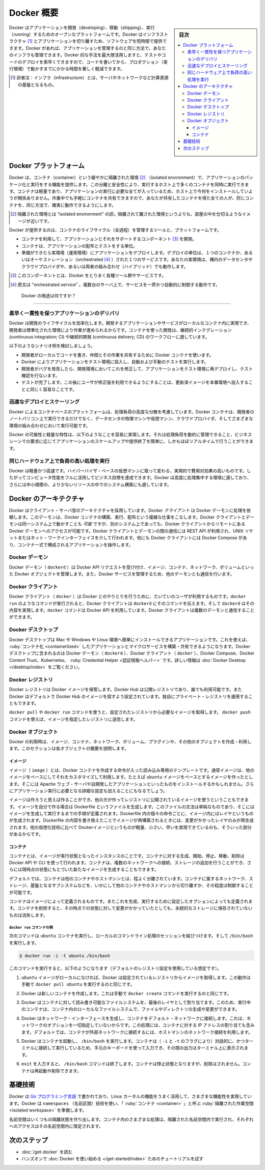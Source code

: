 .. -*- coding: utf-8 -*-
.. URL: https://docs.docker.com/get-started/overview/
.. SOURCE: https://github.com/docker/docker.github.io/blob/master/get-started/overview.md
.. check date: 2022/09/20
.. Commits on Aug 12, 2022 3393f95fa8ce5efb999f06aa6d1392e0f4557a9c
.. Commits on Feb 7, 2022 4fd778a3167596ff720cae99840d17a4ff604c8e
.. -----------------------------------------------------------------------------

.. Docker Overview

.. _docker-overview:

=======================================
Docker 概要
=======================================

.. sidebar:: 目次

   .. contents:: 
       :depth: 3
       :local:
.. Docker is an open platform for developing, shipping, and running applications. Docker enables you to separate your applications from your infrastructure so you can deliver software quickly. With Docker, you can manage your infrastructure in the same ways you manage your applications. By taking advantage of Docker’s methodologies for shipping, testing, and deploying code quickly, you can significantly reduce the delay between writing code and running it in production.

Docker はアプリケーションを開発（developing）、移動（shipping）、実行（running）するためのオープンなプラットフォームです。Docker はインフラストラクチャ [#infractructure]_ とアプリケーションを切り離すため、ソフトウェアを短時間で提供できます。Docker があれば、アプリケーションを管理するのと同じ方法で、あなたのインフラも管理できます。Docker 的な手法を最大限活用しますと、テストやコードのデプロイを素早くできますので、コードを書いてから、プロダクション（実行環境）で動かすまでにかかる時間を著しく軽減できます。

.. [#infractructure] 訳者注：インフラ（infrastructure）とは、サーバやネットワークなど計算資源の基盤となるもの。

.. The Docker platform
.. _the-docker-platform:

Docker プラットフォーム
==============================

.. Docker provides the ability to package and run an application in a loosely isolated environment called a container. The isolation and security allows you to run many containers simultaneously on a given host. Containers are lightweight and contain everything needed to run the application, so you do not need to rely on what is currently installed on the host. You can easily share containers while you work, and be sure that everyone you share with gets the same container that works in the same way.

Docker は、コンテナ（container）という緩やかに隔離された環境 [#isolated]_ （isolated environment）で、アプリケーションのパッケージ化と実行をする機能を提供します。この分離と安全性により、実行するホスト上で多くのコンテナを同時に実行できます。コンテナは軽量であり、アプリケーションの実行に必要な全てが入っているため、ホスト上で今何をインストールしていようが関係ありません。作業中でも手軽にコンテナを共有できますので、あなたが共有したコンテナを得た全ての人が、同じコンテナを、同じ方法で、確実に動作できるようにします。

.. [#isolated] 隔離された環境とは "isolated environment" の訳。隔離されて離された環境というよりも、部屋の中を仕切るようなイメージが近いです。

.. Docker provides tooling and a platform to manage the lifecycle of your containers:

Docker が提供するのは、コンテナのライフサイクル（全過程）を管理するツールと、プラットフォームです。

.. 
    Develop your application and its supporting components using containers.
    The container becomes the unit for distributing and testing your application.
    When you’re ready, deploy your application into your production environment, as a container or an orchestrated service. This works the same whether your production environment is a local data center, a cloud provider, or a hybrid of the two.

* コンテナを利用して、アプリケーションとそれをサポートするコンポーネント [#component]_ を開発。
* コンテナは、アプリケーションの配布とテストをする単位。
* 準備ができたら実環境（運用環境）にアプリケーションをデプロイします。デプロイの単位は、１つのコンテナか、あるいはオーケストレーション（orchestrated [#orchestrated]_ ）された１つのサービスです。あなたの実環境は、構内のデータセンタやクラウドプロバイダや、あるいは両者の組み合わせ（ハイブリッド）でも動作します。

.. [#component] このコンポーネントとは、Docker をとりまく各種ツール群やサービスです。
.. [#orchestrated] 原文は "orchestrated service" 。複数台のサーバ上で、サービスを一斉かつ自動的に制御する動作です。

.. What can I use Docker for?
.. _what-can-i-use-docker-for:

 Docker の用途は何ですか？
========================================

.. Fast, consistent delivery of your applications
.. _fast-consistent-delivery-of-your-applications:

素早く一貫性を保つアプリケーションのデリバリ
--------------------------------------------------

.. Docker streamlines the development lifecycle by allowing developers to work in standardized environments using local containers which provide your applications and services. Containers are great for continuous integration and continuous delivery (CI/CD) workflows.

Docker は開発のライフサイクルを効率化します。開発するアプリケーションやサービスがローカルなコンテナ内に実現でき、開発者は標準化された環境により作業が進められるからです。コンテナを使った開発は、継続的インテグレーション (continuous integration; CI) や継続的開発 (continuous delivery; CD) のワークフローに適しています。

.. Consider the following example scenario:

以下のようなシナリオ例を検討しましょう。

..  Your developers write code locally and share their work with their colleagues using Docker containers.
    They use Docker to push their applications into a test environment and execute automated and manual tests.
    When developers find bugs, they can fix them in the development environment and redeploy them to the test environment for testing and validation.
    When testing is complete, getting the fix to the customer is as simple as pushing the updated image to the production environment.

* 開発者がローカルでコードを書き、仲間とその作業を共有するために Docker コンテナを使います。
* Docker によりアプリケーションをテスト環境に投入し、自動および手動のテストを実行します。
* 開発者がバグを発見したら、開発環境においてこれを修正して、アプリケーションをテスト環境に再デプロイし、テスト確認を行ないます。
* テストが完了します。この後にユーザが修正版を利用できるようにすることは、更新済イメージを本番環境へ投入することと同じく容易なことです。

.. Responsive deployment and scaling
.. _responsive-deployment-and-scaling:

迅速なデプロイとスケーリング
----------------------------------------

.. Docker’s container-based platform allows for highly portable workloads. Docker containers can run on a developer’s local laptop, on physical or virtual machines in a data center, on cloud providers, or in a mixture of environments.

Docker によるコンテナベースのプラットフォームは、処理負荷の高度な分散を考慮しています。Docker コンテナは、開発者のノートパソコン上で実行できるだけでなく、データセンタの物理マシンや仮想マシン、クラウドプロバイダ、そしてさまざまな環境の組み合わせにおいて実行可能です。

.. Docker’s portability and lightweight nature also make it easy to dynamically manage workloads, scaling up or tearing down applications and services as business needs dictate, in near real time.

Docker の可搬性と軽量な特性は、以下のようなことを容易に実現します。それは処理負荷を動的に管理できること、ビジネスシーンでの要求に応じてアプリケーションのスケールアップや提供終了を簡単に、しかもほぼリアルタイムで行うことができます。

.. Running more workloads on the same hardware
.. _running-more-workloads-on-the-same-hardware:

同じハードウェア上で負荷の高い処理を実行
----------------------------------------

.. Docker is lightweight and fast. It provides a viable, cost-effective alternative to hypervisor-based virtual machines, so you can use more of your compute capacity to achieve your business goals. Docker is perfect for high density environments and for small and medium deployments where you need to do more with fewer resources.

Docker は軽量かつ高速です。ハイパーバイザ・ベースの仮想マシンに取って変わる、実用的で費用対効果の高いものです。したがってコンピュータ性能をフルに活用してビジネス目標を達成できます。Docker は高度に処理集中する環境に適しており、さらには中小規模の、より少ないリソースの中でのシステム構築にも適しています。

.. Docker architecture
.. _docker-architecture:

Docker のアーキテクチャ
==============================

.. Docker uses a client-server architecture. The Docker client talks to the Docker daemon, which does the heavy lifting of building, running, and distributing your Docker containers. The Docker client and daemon can run on the same system, or you can connect a Docker client to a remote Docker daemon. The Docker client and daemon communicate using a REST API, over UNIX sockets or a network interface. Another Docker client is Docker Compose, that lets you work with applications consisting of a set of containers.

Docker はクライアント・サーバ型のアーキテクチャを採用しています。Docker *クライアント* は Docker デーモンに処理を依頼します。このデーモンは、Docker コンテナの構築、実行、配布という複雑な仕事をこなします。Docker クライアントとデーモンは同一システム上で動かすことも *可能* ですが、別のシステム上であっても、Docker クライアントからリモートにある Docker デーモンへのアクセスが可能です。Docker クライアントとデーモンの間の通信には REST API が利用され、UNIX ソケットまたはネット・ワークインターフェイスを介して行われます。他にも Docker クライアントには Docker Compose があり、コンテナ一式で構成されるアプリケーションを操作します。

.. image:: /engine/article-img/architecture.png
   :scale: 60%
   :alt: Docker アーキテクチャ図

.. The Docker daemon

Docker デーモン
--------------------

.. The Docker daemon (dockerd) listens for Docker API requests and manages Docker objects such as images, containers, networks, and volumes. A daemon can also communicate with other daemons to manage Docker services.

Docker デーモン（ ``dockerd`` ）は Docker API リクエストを受け付け、イメージ、コンテナ、ネットワーク、ボリュームといった Docker オブジェクトを管理します。また、Docker サービスを管理するため、他のデーモンとも通信を行います。

.. The Docker client

Docker クライアント
--------------------

.. The Docker client (docker) is the primary way that many Docker users interact with Docker. When you use commands such as docker run, the client sends these commands to dockerd, which carries them out. The docker command uses the Docker API. The Docker client can communicate with more than one daemon.

Docker クライアント（ ``docker`` ）は Docker とのやりとりを行うために、たいていのユーザが利用するものです。``docker run`` のようなコマンドが実行されると、Docker クライアントは ``dockerd`` にそのコマンドを伝えます。そして ``dockerd`` はその内容を実現します。``docker`` コマンドは Docker API を利用しています。Docker クライアントは複数のデーモンと通信することができます。

.. _overview-docker-desktop:

Docker デスクトップ
--------------------

.. Docker Desktop is an easy-to-install application for your Mac, Windows or Linux environment that enables you to build and share containerized applications and microservices. Docker Desktop includes the Docker daemon (dockerd), the Docker client (docker), Docker Compose, Docker Content Trust, Kubernetes, and Credential Helper. For more information, see Docker Desktop.

Docker デスクトップは Mac や Windows や Linux 環境へ簡単にインストールできるアプリケーションです。これを使えば、 :ruby:`コンテナ化 <containerlized>` したアプリケーションとマイクロサービスを構築・共有できるようになります。Docker デスクトップに含まれるのは Docker デーモン（ ``dockerd`` ）、Docker クライアント（ ``docker`` ）、Docker Compose、Docker Content Trust、Kubernetes、 :ruby:`Credential Helper <認証情報ヘルパー>` です。詳しい情報は :doc:`Docker Desktop </desktop/index>` をご覧ください。


.. _docker-registries:

Docker レジストリ
--------------------

.. A Docker registry stores Docker images. Docker Hub is a public registry that anyone can use, and Docker is configured to look for images on Docker Hub by default. You can even run your own private registry.

Docker レジストリは Docker イメージを保管します。Docker Hub は公開レジストリであり、誰でも利用可能です。また  Docker はデフォルトで Docker Hub のイメージを探すよう設定されています。独自にプライベート・レジストリを運用することもできます。

.. When you use the docker pull or docker run commands, the required images are pulled from your configured registry. When you use the docker push command, your image is pushed to your configured registry.

``docker pull`` や ``docker run`` コマンドを使うと、設定されたレジストリから必要なイメージを取得します。 ``docker push`` コマンドを使えば、イメージを指定したレジストリに送信します。

.. Docker objects
.. _overview-docker-objects:

Docker オブジェクト
--------------------

.. When you use Docker, you are creating and using images, containers, networks, volumes, plugins, and other objects. This section is a brief overview of some of those objects.

Docker の利用時は、イメージ、コンテナ、ネットワーク、ボリューム、プラグインや、その他のオブジェクトを作成・利用します。このセクションは各オブジェクトの概要を説明します。

.. Images

イメージ
^^^^^^^^^^

.. An image is a read-only template with instructions for creating a Docker container. Often, an image is based on another image, with some additional customization. For example, you may build an image which is based on the ubuntu image, but installs the Apache web server and your application, as well as the configuration details needed to make your application run.

イメージ（ ``image`` ）とは、Docker コンテナを作成する命令が入った読み込み専用のテンプレートです。通常イメージは、他のイメージをベースにしてそれをカスタマイズして利用します。たとえば ``ubuntu`` イメージをベースとするイメージを作ったとします。そこには Apache ウェブ・サーバや自開発したアプリケーションといったものをインストールするかもしれません。さらにアプリケーション実行に必要となる詳細な設定も加えることにもなるでしょう。

.. You might create your own images or you might only use those created by others and published in a registry. To build your own image, you create a Dockerfile with a simple syntax for defining the steps needed to create the image and run it. Each instruction in a Dockerfile creates a layer in the image. When you change the Dockerfile and rebuild the image, only those layers which have changed are rebuilt. This is part of what makes images so lightweight, small, and fast, when compared to other virtualization technologies.

イメージは作ろうと思えば作ることができ、他の方が作ってレジストリに公開されているイメージを使うということもできます。イメージを自分で作る場合は Dockerfile というファイルを生成します。このファイルの文法は単純なものであり、そこにはイメージを生成して実行するまでの手順が定義されます。Dockerfile 内の個々の命令ごとに、イメージ内にはレイヤというものが生成されます。Dockerfile の内容を書き換えたことでイメージが再構築されるときには、変更がかかったレイヤのみが再生成されます。他の仮想化技術に比べて Dockerイメージというものが軽量、小さい、早いを実現できているのも、そういった部分があるからです。

コンテナ
^^^^^^^^^^

.. A container is a runnable instance of an image. You can create, start, stop, move, or delete a container using the Docker API or CLI. You can connect a container to one or more networks, attach storage to it, or even create a new image based on its current state.

コンテナとは、イメージが実行状態となったインスタンスのことです。コンテナに対する生成、開始、停止、移動、削除は Docker API や CLI を使って行われます。コンテナは、複数のネットワークへの接続、ストレージの追加を行うことができ、さらには現時点の状態にもとづいた新たなイメージを生成することもできます。

.. By default, a container is relatively well isolated from other containers and its host machine. You can control how isolated a container’s network, storage, or other underlying subsystems are from other containers or from the host machine.

デフォルトでは、コンテナは他のコンテナやホストマシンとは、程よく分離されています。コンテナに属するネットワーク、ストレージ、基盤となるサブシステムなどを、いかにして他のコンテナやホストマシンから切り離すか、その程度は制御することが可能です。

.. A container is defined by its image as well as any configuration options you provide to it when you create or start it. When a container is removed, any changes to its state that are not stored in persistent storage disappear.

コンテナはイメージによって定義されるものです。またこれを生成、実行するために設定したオプションによっても定義されます。コンテナを削除すると、その時点での状態に対して変更がかかっていたとしても、永続的なストレージに保存されていないものは消失します。

.. Example docker run command
.. _overview-example-docker-run-command:

``docker run`` コマンドの例
++++++++++++++++++++++++++++++

.. The following command runs an ubuntu container, attaches interactively to your local command-line session, and runs /bin/bash.

次のコマンドは ``ubuntu`` コンテナを実行し、ローカルのコマンドライン処理のセッションを結びつけます。そして ``/bin/bash`` を実行します。

.. code-block:: bash

    $ docker run -i -t ubuntu /bin/bash

.. When you run this command, the following happens (assuming you are using the default registry configuration):

このコマンドを実行すると、以下のようになります（デフォルトのレジストリ設定を使用している想定です）。

..    If you do not have the ubuntu image locally, Docker pulls it from your configured registry, as though you had run docker pull ubuntu manually.

1. ``ubuntu`` イメージがローカルになければ、Docker は設定されているレジストリからイメージを取得します。この動作は手動で ``docker pull ubuntu`` を実行するのと同じです。

..    Docker creates a new container, as though you had run a docker container create command manually.

2. Docker は新しいコンテナを作成します。これは手動で ``docker create`` コマンドを実行するのと同じです。

..    Docker allocates a read-write filesystem to the container, as its final layer. This allows a running container to create or modify files and directories in its local filesystem.

3. Docker はコンテナに対して読み書き可能なファイルシステムを、最後のレイヤとして割り当てます。このため、実行中のコンテナは、コンテナ内のローカルなファイルシステムで、ファイルやディレクトリの生成や変更ができます。

..    Docker creates a network interface to connect the container to the default network, since you did not specify any networking options. This includes assigning an IP address to the container. By default, containers can connect to external networks using the host machine’s network connection.


4. Docker はネットワーク・インターフェースを生成し、コンテナをデフォルト・ネットワークに接続します。これは、ネットワークのオプションを一切指定していないからです。この処理には、コンテナに対する IP アドレスの割り当ても含みます。デフォルトでは、コンテナが外部ネットワークに接続するには、ホストマシンのネットワーク接続を利用します。

..    Docker starts the container and executes /bin/bash. Because the container is running interactively and attached to your terminal (due to the -i and -t flags), you can provide input using your keyboard while the output is logged to your terminal.

5. Docker はコンテナを起動し、 ``/bin/bash`` を実行します。コンテナは（ ``-i`` と ``-t`` のフラグにより）対話的に、かつターミナルに接続して実行しているため、手元のキーボードを使って入力でき、その間の出力はターミナル上に表示されます。

..    When you type exit to terminate the /bin/bash command, the container stops but is not removed. You can start it again or remove it.

6. ``exit`` を入力すると、 ``/bin/bash`` コマンドは終了します。コンテナは停止状態となりますが、削除はされません。コンテナは再起動や削除できます。


.. The underlying technology

基礎技術
==============

.. Docker is written in the Go programming language and takes advantage of several features of the Linux kernel to deliver its functionality. Docker uses a technology called namespaces to provide the isolated workspace called the container. When you run a container, Docker creates a set of namespaces for that container.

Docker は `Go プログラミング言語 <https://golang.org/>`_ で書かれており、Linux カーネルの機能をうまく活用して、さまざまな機能性を実現しています。Docker は ``namespaces`` （名前区間）技術を使い、「 :ruby:`コンテナ <container>` 」と呼ぶ :ruby:`隔離された作業空間 <isolated workspace>` を準備します。

.. These namespaces provide a layer of isolation. Each aspect of a container runs in a separate namespace and its access is limited to that namespace.

名前空間はいくつもの隔離状態を作り出します。コンテナ内のさまざまな処理は、隔離された名前空間内で実行され、それぞれへのアクセスはその名前空間内に限定されます。


.. Next steps

次のステップ
====================

.. 
    Read about installing Docker.
    Get hands-on experience with the Getting started with Docker tutorial.

* :doc:`/get-docker` を読む
* ハンズオンで :doc:`Docker を使い始める </get-started/index>` ためのチュートリアルを試す

.. seealso:: 

   Docker overview
     https://docs.docker.com/get-started/overview/



